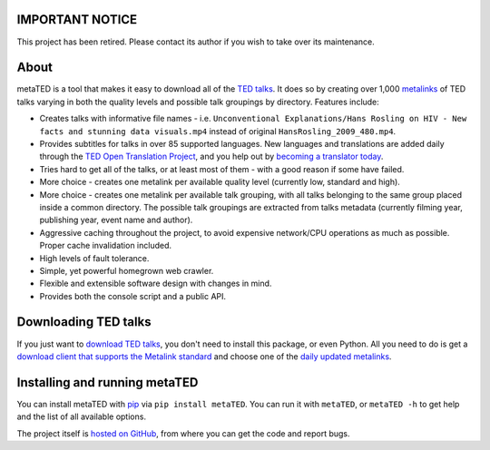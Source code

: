 IMPORTANT NOTICE
================

This project has been retired. Please contact its author if you wish to take
over its maintenance.

About
=====

metaTED is a tool that makes it easy to download all of the `TED talks`_. It
does so by creating over 1,000 `metalinks`_ of TED talks varying in both the
quality levels and possible talk groupings by directory. Features include:

* Creates talks with informative file names - i.e.
  ``Unconventional Explanations/Hans Rosling on HIV - New facts and stunning data visuals.mp4``
  instead of original ``HansRosling_2009_480.mp4``.

* Provides subtitles for talks in over 85 supported languages. New
  languages and translations are added daily through the
  `TED Open Translation Project`_, and you help out by
  `becoming a translator today`_.

* Tries hard to get all of the talks, or at least most of them - with a good
  reason if some have failed.

* More choice - creates one metalink per available quality level
  (currently low, standard and high).

* More choice - creates one metalink per available talk grouping, with all
  talks belonging to the same group placed inside a common directory. The
  possible talk groupings are extracted from talks metadata (currently
  filming year, publishing year, event name and author).

* Aggressive caching throughout the project, to avoid expensive network/CPU
  operations as much as possible. Proper cache invalidation included.

* High levels of fault tolerance.

* Simple, yet powerful homegrown web crawler.

* Flexible and extensible software design with changes in mind.

* Provides both the console script and a public API.

.. _becoming a translator today: http://www.ted.com/translate/forted
.. _metalinks: http://en.wikipedia.org/wiki/Metalink
.. _TED talks: http://www.ted.com/
.. _TED Open Translation Project: http://www.ted.com/pages/view/id/287

Downloading TED talks
=====================

If you just want to `download TED talks`_, you don't need to install this
package, or even Python. All you need to do is get a
`download client that supports the Metalink standard`_ and choose one of the
`daily updated metalinks`_.

.. _download TED talks: http://metated.petarmaric.com/
.. _download client that supports the Metalink standard:
        http://en.wikipedia.org/wiki/Metalink#Client_programs
.. _daily updated metalinks: http://metated.petarmaric.com/

Installing and running metaTED
==============================

You can install metaTED with `pip`_ via ``pip install metaTED``. You can run it
with ``metaTED``, or ``metaTED -h`` to get help and the list of all available
options.

The project itself is `hosted on GitHub`_, from where you can get the code
and report bugs.

.. _pip: http://pip.openplans.org/
.. _hosted on GitHub: https://github.com/petarmaric/metated
